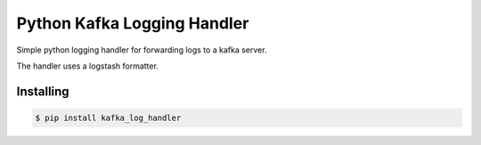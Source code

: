 ===============================
Python Kafka Logging Handler
===============================
.. image:: https://img.shields.io/pypi/d/python-kafka-logging.svg
    :target: https://pypi.python.org/pypi/python-kafka-logging/
    :alt: Downloads
.. image:: https://img.shields.io/pypi/v/python-kafka-logging.svg
    :target: https://pypi.python.org/pypi/python-kafka-logging/
    :alt: Latest Version
.. image:: https://img.shields.io/pypi/l/python-kafka-logging.svg
    :target: https://pypi.python.org/pypi/python-kafka-logging/
    :alt: License

Simple python logging handler for forwarding logs to a kafka server.

The handler uses a logstash formatter.


Installing
==========

.. code-block:: shell

	$ pip install kafka_log_handler







